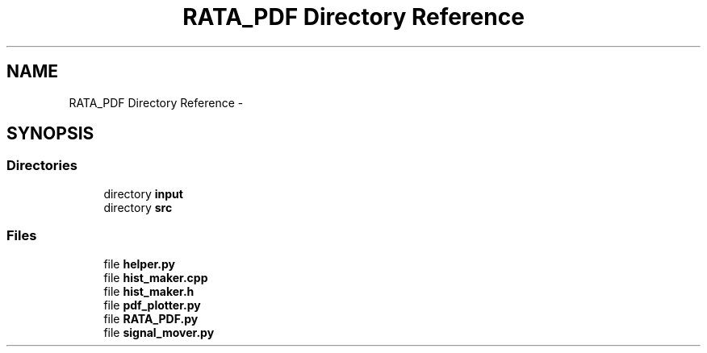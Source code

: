 .TH "RATA_PDF Directory Reference" 3 "Thu Nov 5 2015" "not_found" \" -*- nroff -*-
.ad l
.nh
.SH NAME
RATA_PDF Directory Reference \- 
.SH SYNOPSIS
.br
.PP
.SS "Directories"

.in +1c
.ti -1c
.RI "directory \fBinput\fP"
.br
.ti -1c
.RI "directory \fBsrc\fP"
.br
.in -1c
.SS "Files"

.in +1c
.ti -1c
.RI "file \fBhelper\&.py\fP"
.br
.ti -1c
.RI "file \fBhist_maker\&.cpp\fP"
.br
.ti -1c
.RI "file \fBhist_maker\&.h\fP"
.br
.ti -1c
.RI "file \fBpdf_plotter\&.py\fP"
.br
.ti -1c
.RI "file \fBRATA_PDF\&.py\fP"
.br
.ti -1c
.RI "file \fBsignal_mover\&.py\fP"
.br
.in -1c
